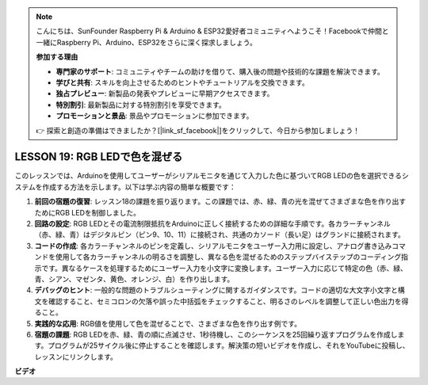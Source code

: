 .. note::

    こんにちは、SunFounder Raspberry Pi & Arduino & ESP32愛好者コミュニティへようこそ！Facebookで仲間と一緒にRaspberry Pi、Arduino、ESP32をさらに深く探求しましょう。

    **参加する理由**

    - **専門家のサポート**: コミュニティやチームの助けを借りて、購入後の問題や技術的な課題を解決できます。
    - **学びと共有**: スキルを向上させるためのヒントやチュートリアルを交換できます。
    - **独占プレビュー**: 新製品の発表やプレビューに早期アクセスできます。
    - **特別割引**: 最新製品に対する特別割引を享受できます。
    - **プロモーションと景品**: 景品やプロモーションに参加できます。

    👉 探索と創造の準備はできましたか？[|link_sf_facebook|]をクリックして、今日から参加しましょう！

LESSON 19: RGB LEDで色を混ぜる
=============================================

このレッスンでは、Arduinoを使用してユーザーがシリアルモニタを通じて入力した色に基づいてRGB LEDの色を選択できるシステムを作成する方法を示します。以下は学ぶ内容の簡単な概要です：

1. **前回の宿題の復習**: レッスン18の課題を振り返ります。この課題では、赤、緑、青の光を混ぜてさまざまな色を作り出すためにRGB LEDを制御しました。
2. **回路の設定**: RGB LEDとその電流制限抵抗をArduinoに正しく接続するための詳細な手順です。各カラーチャンネル（赤、緑、青）はデジタルピン（ピン9、10、11）に接続され、共通のカソード（長い足）はグランドに接続されます。
3. **コードの作成**: 各カラーチャンネルのピンを定義し、シリアルモニタをユーザー入力用に設定し、アナログ書き込みコマンドを使用して各カラーチャンネルの明るさを調整し、異なる色を混ぜるためのステップバイステップのコーディング指示です。異なるケースを処理するためにユーザー入力を小文字に変換します。ユーザー入力に応じて特定の色（赤、緑、青、シアン、マゼンタ、黄色、オレンジ、白）を作り出します。
4. **デバッグのヒント**: 一般的な問題のトラブルシューティングに関するガイダンスです。コードの適切な大文字小文字と構文を確認すること、セミコロンの欠落や誤った中括弧をチェックすること、明るさのレベルを調整して正しい色出力を得ること。
5. **実践的な応用**: RGB値を使用して色を混ぜることで、さまざまな色を作り出す例です。
6. **宿題の課題**: RGB LEDを赤、緑、青の順に点滅させ、1秒待機し、このシーケンスを25回繰り返すプログラムを作成します。プログラムが25サイクル後に停止することを確認します。解決策の短いビデオを作成し、それをYouTubeに投稿し、レッスンにリンクします。

**ビデオ**

.. raw:: html

    <iframe width="700" height="500" src="https://www.youtube.com/embed/YniHyGypG9w?si=o9Q1tTC1X1B9teef" title="YouTube video player" frameborder="0" allow="accelerometer; autoplay; clipboard-write; encrypted-media; gyroscope; picture-in-picture; web-share" allowfullscreen></iframe>


